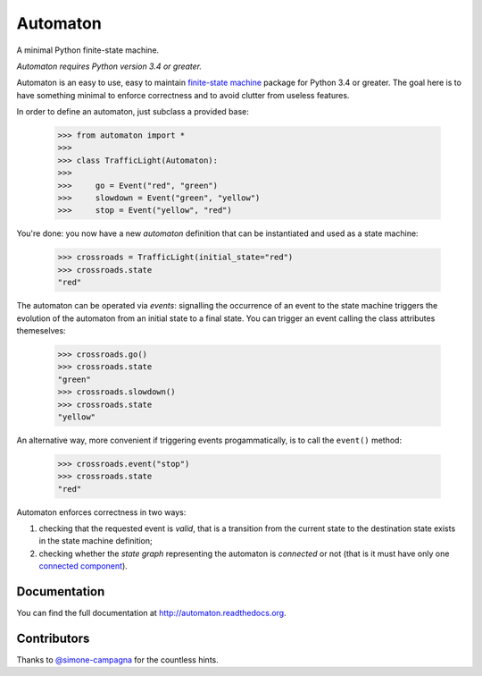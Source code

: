 =========
Automaton
=========

A minimal Python finite-state machine.

*Automaton requires Python version 3.4 or greater.*


|build-status| |coverage-status| |documentation-status| |license-status|

Automaton is an easy to use, easy to maintain `finite-state machine`_ package for Python 3.4 or greater.
The goal here is to have something minimal to enforce correctness and to avoid clutter from useless features.

In order to define an automaton, just subclass a provided base:

    >>> from automaton import *
    >>>
    >>> class TrafficLight(Automaton):
    >>>
    >>>     go = Event("red", "green")
    >>>     slowdown = Event("green", "yellow")
    >>>     stop = Event("yellow", "red")

You're done: you now have a new *automaton* definition that can be instantiated and used as a state machine:

    >>> crossroads = TrafficLight(initial_state="red")
    >>> crossroads.state
    "red"

The automaton can be operated via *events*: signalling the occurrence of an event to the state machine triggers the
evolution of the automaton from an initial state to a final state. You can trigger an event calling the class
attributes themeselves:

    >>> crossroads.go()
    >>> crossroads.state
    "green"
    >>> crossroads.slowdown()
    >>> crossroads.state
    "yellow"

An alternative way, more convenient if triggering events progammatically, is to call the ``event()`` method:

    >>> crossroads.event("stop")
    >>> crossroads.state
    "red"

Automaton enforces correctness in two ways:

1. checking that the requested event is *valid*, that is a transition from the current state to the destination
   state exists in the state machine definition;
#. checking whether the *state graph* representing the automaton is *connected* or not (that is it must have only 
   one `connected component`_).


Documentation
=============

You can find the full documentation at http://automaton.readthedocs.org.


Contributors
============

Thanks to `@simone-campagna <http://github.com/simone-campagna>`_ for the countless hints.


.. _finite-state machine:
    https://en.wikipedia.org/wiki/Finite-state_machine

.. _connected component:
    https://en.wikipedia.org/wiki/Connected_component_(graph_theory)

.. |build-status| image:: https://travis-ci.org/nazavode/automaton.svg?branch=master
    :target: https://travis-ci.org/nazavode/automaton
    :alt: Build status

.. |documentation-status| image:: https://readthedocs.org/projects/automaton/badge/?version=latest
    :target: http://automaton.readthedocs.org/en/latest/?badge=latest
    :alt: Documentation status


.. |coverage-status| image:: https://coveralls.io/repos/nazavode/automaton/badge.svg?branch=master&service=github
  :target: https://coveralls.io/github/nazavode/automaton?branch=master
  :alt: Coverage report


.. |license-status| image:: https://img.shields.io/badge/license-Apache2.0-blue.svg
    :target: http://opensource.org/licenses/Apache2.0
    :alt: License

